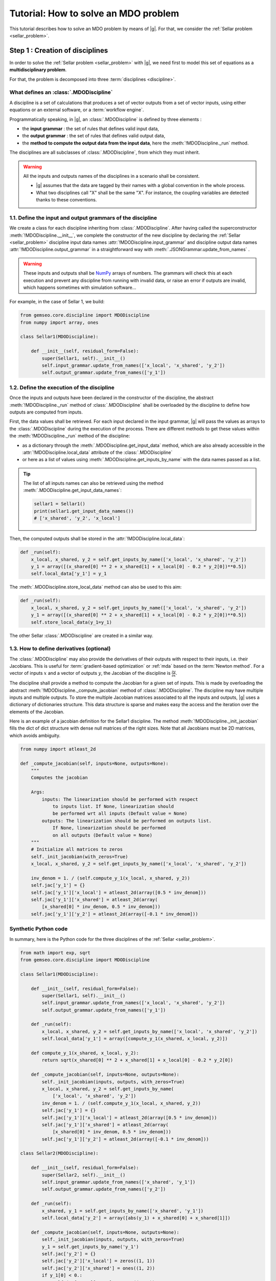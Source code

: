 ..
   Copyright 2021 IRT Saint Exupéry, https://www.irt-saintexupery.com

   This work is licensed under the Creative Commons Attribution-ShareAlike 4.0
   International License. To view a copy of this license, visit
   http://creativecommons.org/licenses/by-sa/4.0/ or send a letter to Creative
   Commons, PO Box 1866, Mountain View, CA 94042, USA.

..
   Contributors:
          :author:  Francois Gallard, Charlie Vanaret

.. _sellar_mdo:

Tutorial: How to solve an MDO problem
=====================================

This tutorial describes how to solve an MDO problem by means of |g|.
For that, we consider the :ref:`Sellar problem <sellar_problem>`.

Step 1 : Creation of disciplines
--------------------------------

In order to solve the :ref:`Sellar problem <sellar_problem>` with |g|,
we need first to model this set of equations as a **multidisciplinary problem**.

For that, the problem is decomposed into three :term:`disciplines <discipline>`.

What defines an :class:`.MDODiscipline`
~~~~~~~~~~~~~~~~~~~~~~~~~~~~~~~~~~~~~~~

A discipline is a set of calculations that produces a set of
vector outputs from a set of vector inputs, using either equations or an external software,
or a :term:`workflow engine`.

Programmatically speaking, in |g|, an :class:`.MDODiscipline` is defined by three elements :

- the **input grammar** : the set of rules that defines valid input data,
- the **output grammar** : the set of rules that defines valid output data,
- the **method to compute the output data from the input data**,
  here the :meth:`!MDODiscipline._run` method.

The disciplines are all subclasses of :class:`.MDODiscipline`, from which they must inherit.

.. seealso::

   The :term:`grammar` is a very powerful and key concept.
   There are multiple ways of creating grammars in |g|.
   The preferred one for integrating simulation processes is the use of a :term:`JSON schema`,
   but is not detailed here for the sake of simplicity.
   For more explanations about grammars, see :ref:`software_connection`.

.. warning::

   All the inputs and outputs names of the disciplines in a scenario shall be consistent.

   - |g| assumes that the data are tagged by their names
     with a global convention in the whole process.
   - What two disciplines call "X" shall be the same "X".
     For instance, the coupling variables are detected thanks to these conventions.

1.1. Define the input and output grammars of the discipline
~~~~~~~~~~~~~~~~~~~~~~~~~~~~~~~~~~~~~~~~~~~~~~~~~~~~~~~~~~~

We create a class for each discipline inheriting from :class:`.MDODiscipline`.
After having called the superconstructor :meth:`!MDODiscipline.__init__`,
we complete the constructor of the new discipline
by declaring the :ref:`Sellar <sellar_problem>` discipline input data names :attr:`!MDODiscipline.input_grammar`
and discipline output data names :attr:`!MDODiscipline.output_grammar`
in a straightforward way with :meth:`.JSONGrammar.update_from_names` .

.. warning::

   These inputs and outputs shall be `NumPy <http://www.numpy.org/>`_ arrays of numbers.
   The grammars will check this at each execution
   and prevent any discipline from running with invalid data,
   or raise an error if outputs are invalid,
   which happens sometimes with simulation software...

For example, in the case of Sellar 1, we build:

.. code::

    from gemseo.core.discipline import MDODiscipline
    from numpy import array, ones

    class Sellar1(MDODiscipline):

        def __init__(self, residual_form=False):
            super(Sellar1, self).__init__()
            self.input_grammar.update_from_names(['x_local', 'x_shared', 'y_2'])
            self.output_grammar.update_from_names(['y_1'])

.. seealso::

    An alternative way to declare the inputs and outputs
    is the usage of :term:`JSON schema`, see :ref:`software_connection`.
    This gives more control on the type of data
    that are considered valid inputs and outputs.
    In our case, it would look like this for the input declaration:

    .. code::

        {
            "name": "Sellar1_input",
            "required": ["x_local","x_shared","y_1","y_2"],
            "properties": {
                "x_local": {
                    "items": {
                        "type": "number",
                        "id": "0"
                    },
                    "type": "array",
                    "id": "x_local"
                },
                "x_shared": {
                    "items": {
                        "type": "number",
                        "id": "0"
                    },
                    "type": "array",
                    "id": "x_shared"
                },
                "y_1": {
                    "items": {
                        "type": "number",
                        "id": "0"
                    },
                    "type": "array",
                    "id": "y_1"
                },
                "y_2": {
                    "items": {
                        "type": "number",
                        "id": "0"
                    },
                    "type": "array",
                    "id": "y_2"
                }
            },
            "$schema": "http://json-schema.org/draft-04/schema",
            "type": "object",
            "id": "#Sellar1_input"
        }


1.2. Define the execution of the discipline
~~~~~~~~~~~~~~~~~~~~~~~~~~~~~~~~~~~~~~~~~~~

Once the inputs and outputs have been declared in the constructor of the discipline,
the abstract :meth:`!MDODiscipline._run` method of :class:`.MDODiscipline`
shall be overloaded by the discipline to define how outputs are computed from inputs.

.. seealso::

   The method is protected (starts with "_")
   because it shall not be called from outside the discipline.
   External calls that trigger the discipline execution
   use the :meth:`.MDODiscipline.execute` public method from the base class,
   which provides additional services before and after calling :meth:`!MDODiscipline._run`.
   These services,
   such as data checks by the grammars,
   are provided by |g|
   and the integrator of the discipline does not need to implement them.

First,
the data values shall be retrieved. For each input declared in the input grammar,
|g| will pass the values as arrays to the :class:`.MDODiscipline`
during the execution of the process.
There are different methods to get these values
within the :meth:`!MDODiscipline._run` method of the discipline:

- as a dictionary through the :meth:`.MDODiscipline.get_input_data` method,
  which are also already accessible in the :attr:`!MDODiscipline.local_data` attribute
  of the :class:`.MDODiscipline`
- or here as a list of values using :meth:`.MDODiscipline.get_inputs_by_name`
  with the data names passed as a list.

.. tip::

   The list of all inputs names can also be retrieved
   using the method :meth:`.MDODiscipline.get_input_data_names`:

   .. code::

      sellar1 = Sellar1()
      print(sellar1.get_input_data_names())
      # ['x_shared', 'y_2', 'x_local']

Then, the computed outputs shall be stored in the :attr:`!MDODiscipline.local_data`:

.. code::

    def _run(self):
        x_local, x_shared, y_2 = self.get_inputs_by_name(['x_local', 'x_shared', 'y_2'])
        y_1 = array([(x_shared[0] ** 2 + x_shared[1] + x_local[0] - 0.2 * y_2[0])**0.5])
        self.local_data['y_1'] = y_1

The :meth:`.MDODiscipline.store_local_data` method can also be used to this aim:

.. code::

    def _run(self):
        x_local, x_shared, y_2 = self.get_inputs_by_name(['x_local', 'x_shared', 'y_2'])
        y_1 = array([(x_shared[0] ** 2 + x_shared[1] + x_local[0] - 0.2 * y_2[0])**0.5])
        self.store_local_data(y_1=y_1)

The other Sellar :class:`.MDODiscipline` are created in a similar way.


1.3. How to define derivatives (optional)
~~~~~~~~~~~~~~~~~~~~~~~~~~~~~~~~~~~~~~~~~

The :class:`.MDODiscipline` may also provide the derivatives of their outputs
with respect to their inputs, i.e. their Jacobians.
This is useful for :term:`gradient-based optimization`
or :ref:`mda` based on the :term:`Newton method`.
For a vector of inputs :math:`x` and a vector of outputs :math:`y`,
the Jacobian of the discipline is :math:`\frac{\partial y}{\partial x}`.

The discipline shall provide a method to compute the Jacobian for a given set of inputs.
This is made by overloading the abstract :meth:`!MDODiscipline._compute_jacobian` method
of :class:`.MDODiscipline`.
The discipline may have multiple inputs and multiple outputs.
To store the multiple Jacobian matrices associated to all the inputs and outputs,
|g| uses a dictionary of dictionaries structure.
This data structure is sparse and makes easy the access and the iteration
over the elements of the Jacobian.

Here is an example of a jacobian definition for the Sellar1 discipline.
The method :meth:`!MDODiscipline._init_jacobian` fills the dict of dict structure
with dense null matrices of the right sizes.
Note that all Jacobians must be 2D matrices,
which avoids ambiguity.

.. code::

    from numpy import atleast_2d

    def _compute_jacobian(self, inputs=None, outputs=None):
        """
        Computes the jacobian

        Args:
            inputs: The linearization should be performed with respect
                to inputs list. If None, linearization should
                be performed wrt all inputs (Default value = None)
            outputs: The linearization should be performed on outputs list.
                If None, linearization should be performed
                on all outputs (Default value = None)
        """
        # Initialize all matrices to zeros
        self._init_jacobian(with_zeros=True)
        x_local, x_shared, y_2 = self.get_inputs_by_name(['x_local', 'x_shared', 'y_2'])

        inv_denom = 1. / (self.compute_y_1(x_local, x_shared, y_2))
        self.jac['y_1'] = {}
        self.jac['y_1']['x_local'] = atleast_2d(array([0.5 * inv_denom]))
        self.jac['y_1']['x_shared'] = atleast_2d(array(
            [x_shared[0] * inv_denom, 0.5 * inv_denom]))
        self.jac['y_1']['y_2'] = atleast_2d(array([-0.1 * inv_denom]))

Synthetic Python code
~~~~~~~~~~~~~~~~~~~~~

In summary,
here is the Python code for the three disciplines of the :ref:`Sellar <sellar_problem>`.

.. code::

    from math import exp, sqrt
    from gemseo.core.discipline import MDODiscipline

    class Sellar1(MDODiscipline):

        def __init__(self, residual_form=False):
            super(Sellar1, self).__init__()
            self.input_grammar.update_from_names(['x_local', 'x_shared', 'y_2'])
            self.output_grammar.update_from_names(['y_1'])

        def _run(self):
            x_local, x_shared, y_2 = self.get_inputs_by_name(['x_local', 'x_shared', 'y_2'])
            self.local_data['y_1'] = array([compute_y_1(x_shared, x_local, y_2)])

        def compute_y_1(x_shared, x_local, y_2):
            return sqrt(x_shared[0] ** 2 + x_shared[1] + x_local[0] - 0.2 * y_2[0])

        def _compute_jacobian(self, inputs=None, outputs=None):
            self._init_jacobian(inputs, outputs, with_zeros=True)
            x_local, x_shared, y_2 = self.get_inputs_by_name(
                ['x_local', 'x_shared', 'y_2'])
            inv_denom = 1. / (self.compute_y_1(x_local, x_shared, y_2))
            self.jac['y_1'] = {}
            self.jac['y_1']['x_local'] = atleast_2d(array([0.5 * inv_denom]))
            self.jac['y_1']['x_shared'] = atleast_2d(array(
                [x_shared[0] * inv_denom, 0.5 * inv_denom]))
            self.jac['y_1']['y_2'] = atleast_2d(array([-0.1 * inv_denom]))

    class Sellar2(MDODiscipline):

        def __init__(self, residual_form=False):
            super(Sellar2, self).__init__()
            self.input_grammar.update_from_names(['x_shared', 'y_1'])
            self.output_grammar.update_from_names(['y_2'])

        def _run(self):
            x_shared, y_1 = self.get_inputs_by_name(['x_shared', 'y_1'])
            self.local_data['y_2'] = array([abs(y_1) + x_shared[0] + x_shared[1]])

        def _compute_jacobian(self, inputs=None, outputs=None):
            self._init_jacobian(inputs, outputs, with_zeros=True)
            y_1 = self.get_inputs_by_name('y_1')
            self.jac['y_2'] = {}
            self.jac['y_2']['x_local'] = zeros((1, 1))
            self.jac['y_2']['x_shared'] = ones((1, 2))
            if y_1[0] < 0.:
                self.jac['y_1']['y_1'] = -ones((1, 1))
            elif y_1[0] == 0.:
                self.jac['y_2']['y_1'] = zeros((1, 1))
            else:
                self.jac['y_2']['y_1'] = ones((1, 1))

    class SellarSystem(MDODiscipline):

        def __init__(self):
            super(SellarSystem, self).__init__()
            self.input_grammar.update_from_names(['x_local', 'x_shared', 'y_1', 'y_2'])
            self.output_grammar.update_from_names(['obj', 'c_1', 'c_2'])

        def _run(self):
            x_local, x_shared, y_1, y_2 = self.get_inputs_by_name(['x_local', 'x_shared', 'y_1', 'y_2'])
            self.local_data['obj'] = array([x_local[0] ** 2 + x_shared[1] + y_1[0] ** 2 + exp(-y_2[0])])
            self.local_data['c_1'] = array([3.16 - y_1[0]**2])
            self.local_data['c_2'] = array([y_2[0] - 24.])

        def _compute_jacobian(self, inputs=None, outputs=None):
            self._init_jacobian(inputs, outputs, with_zeros=True)
            x_local, _, y_1, y_2 = self.get_inputs_by_name(
                ['x_local', 'x_shared', 'y_1', 'y_2'])
            self.jac['c_1']['y_1'] = atleast_2d(array([-2. * y_1]))
            self.jac['c_2']['y_2'] = ones((1, 1))
            self.jac['obj']['x_local'] = atleast_2d(array([2. * x_local[0]]))
            self.jac['obj']['x_shared'] = atleast_2d(array([0., 1.]))
            self.jac['obj']['y_1'] = atleast_2d(array([2. * y_1[0]]))
            self.jac['obj']['y_2'] = atleast_2d(array([-exp(-y_2[0])]))

Shortcut
~~~~~~~~

The classes :class:`.Sellar1`, :class:`.Sellar2` and :class:`.SellarSystem` are available
in the directory **gemseo/problems/sellar**.
Consequently, you just need to import them and use it!

.. code::

   from gemseo.problems.mdo.sellar.sellar_1 import Sellar1
   from gemseo.problems.mdo.sellar.sellar_2 import Sellar2
   from gemseo.problems.mdo.sellar.sellar_system import SellarSystem

   disciplines = [Sellar1(), Sellar2(), SellarSystem()]

A more simple alternative consists in
using the :func:`.create_discipline` API function:

.. code::

   from gemseo import create_discipline

   disciplines = create_discipline(['Sellar1', 'Sellar2', 'SellarSystem'])

Going further
~~~~~~~~~~~~~

For more information about the connection of software with |g|,
in particular the concepts and what goes on under the hood,
please see :ref:`software_connection`.


Step 2: Creation and execution of the MDO scenario
--------------------------------------------------

From the :class:`.MDODiscipline`, we build the :term:`scenario`.
The scenario is responsible for the creation and execution of the whole :term:`process`.
It will:

1. build an :term:`optimization problem` using a :term:`MDO formulation`,
2. connect it to a selected :term:`optimization algorithm`,
3. solve the optimization problems
4. post-process the results.

For that,
we use the class :class:`.MDOScenario`
which is defined by different :class:`.MDODiscipline` and a common :class:`.DesignSpace`.

2.1. Create the :class:`.MDODiscipline`
~~~~~~~~~~~~~~~~~~~~~~~~~~~~~~~~~~~~~~~

To instantiate the :class:`.MDOScenario`,
we need first the :class:`.MDODiscipline` instances.

.. code::

    from gemseo import create_discipline

    disciplines = create_discipline(['Sellar1', 'Sellar2', 'SellarSystem'])

.. _sellar_mdo_design_space:

2.2. Create the :class:`.DesignSpace`
~~~~~~~~~~~~~~~~~~~~~~~~~~~~~~~~~~~~~

Then, by means of the API function :meth:`gemseo.create_design_space`,
we build the :class:`.DesignSpace`,
which defines the design variables,
with their bounds and values:

.. code::

    from numpy import ones, array
    from gemseo import create_design_space

    design_space = create_design_space()
    design_space.add_variable('x_local', 1, lower_bound=0., upper_bound=10., value=ones(1))
    design_space.add_variable('x_shared', 2, lower_bound=(-10, 0.), upper_bound=(10., 10.), value=array([4., 3.]))
    design_space.add_variable('y_1', 1, lower_bound=-100., upper_bound=100., value=ones(1))
    design_space.add_variable('y_2', 1, lower_bound=-100., upper_bound=100., value=ones(1))


.. warning::

   Here, we also add the coupling variables in the :class:`.DesignSpace`,
   even if we are going to use a :ref:`MDF formulation <mdf_formulation>`,
   which computes the coupling using an :ref:`mda`:

   - The formulation will by itself remove the coupling variables
     from the optimization unknowns,
     but will use the values as default values
     for the inputs of the :class:`.MDODiscipline`.
   - This will also be convenient
     when we will switch to the :ref:`IDF <idf_formulation>`,
     which uses the coupling variables as optimization unknowns.

   Alternatively, one can perform :ref:`MDF <mdf_formulation>`
   without coupling variables in the :class:`.DesignSpace`,
   but set the default values of the inputs
   using the :attr:`.MDODiscipline.default_inputs` attribute to the three disciplines:

   .. code::

      discipline[0].default_inputs = {'y_2': ones(1)}
      discipline[1].default_inputs = {'y_1': ones(1)}
      discipline[2].default_inputs = {'y_1': ones(1), 'y_2': ones(1)}

.. _sellar_mdo_create_scenario:

2.3. Create the :class:`.MDOScenario`
~~~~~~~~~~~~~~~~~~~~~~~~~~~~~~~~~~~~~

Then, by means of the API function :meth:`gemseo.create_scenario`,
we create the process which is an :class:`.MDOScenario`.
The scenario delegates the creation of an :class:`.OptimizationProblem`
to the  :class:`.BaseMDOFormulation`.
We choose the :term:`MDF` formulation,
which solves a coupling problem (:ref:`mda`)
at each iteration to compute the coupling variables,
here the :math:`y_1` and :math:`y_2` variables,
from both :math:`x_{local}` and :math:`x_{shared}` variables.
To be executable,
the scenario needs at least an objective function.
The constraints being optional.
The name of the objective function shall be one of the outputs of the disciplines.
Here,
the SellarSystem discipline outputs "obj", "c_1", and "c_2",
which are declared as, respectively, the objective function and inequality constraints.

.. code::

    from gemseo import create_scenario

    scenario = create_scenario(disciplines, 'MDF', 'obj', design_space)

Users may add constraints to the :term:`optimization problem`.

.. code::

    scenario.add_constraint('c_1', 'ineq')
    scenario.add_constraint('c_2', 'ineq')

The execution of the process is triggered
through the resolution of the optimization problem by an optimizer.
The name of the optimizer and its options are given to the scenario
as input data in a Python dictionary.
Here the :term:`SLSQP` algorithm is a :term:`gradient-based optimization` algorithm.
The disciplines that we integrated provide no analytical derivatives,
so we need first to tell the scenario to use finite differences
to compute the derivatives using :meth:`.Scenario.set_differentiation_method`.

.. code::

    scenario.set_differentiation_method('finite_differences', 1e-6)

.. _sellar_mdo_execute_scenario:

2.4. Solve the :class:`.OptimizationProblem`
~~~~~~~~~~~~~~~~~~~~~~~~~~~~~~~~~~~~~~~~~~~~

Then, we can run the scenario by calling the :meth:`.MDODiscipline.execute` method of the scenario.

.. code::

    scenario.execute(input_data={'max_iter': 10, 'algo': 'SLSQP'})


The logging message provides substantial information about the process setup, execution and results.

.. code::

    INFO - 17:36:02: *** Start MDO Scenario execution ***
    INFO - 17:36:02: MDOScenario
    INFO - 17:36:02:    Disciplines: Sellar1 Sellar2 SellarSystem
    INFO - 17:36:02:    MDOFormulation: MDF
    INFO - 17:36:02:    Algorithm: SLSQP
    INFO - 17:36:02: Optimization problem:
    INFO - 17:36:02:    Minimize: obj(x, z)
    INFO - 17:36:02:    With respect to: x, z
    INFO - 17:36:02:    Subject to constraints:
    INFO - 17:36:02:       c_1(x, z) <= 0.0
    INFO - 17:36:02:       c_2(x, z) <= 0.0
    INFO - 17:36:02: Design Space:
    INFO - 17:36:02: +------+-------------+-------+-------------+-------+
    INFO - 17:36:02: | name | lower_bound | value | upper_bound | type  |
    INFO - 17:36:02: +------+-------------+-------+-------------+-------+
    INFO - 17:36:02: | x    |      0      |   1   |      10     | float |
    INFO - 17:36:02: | z    |     -10     |   4   |      10     | float |
    INFO - 17:36:02: | z    |      0      |   3   |      10     | float |
    INFO - 17:36:02: +------+-------------+-------+-------------+-------+
    INFO - 17:36:02: Optimization:   0%|          | 0/15 [00:00<?, ?it]
    INFO - 17:36:02: Optimization:  13%|█▎        | 2/15 [00:00<00:00, 85.65 it/sec, obj=21.8]
    INFO - 17:36:02: Optimization:  20%|██        | 3/15 [00:00<00:00, 45.09 it/sec, obj=5.39]
    INFO - 17:36:02: Optimization:  27%|██▋       | 4/15 [00:00<00:00, 31.95 it/sec, obj=3.41]
    Optimization:  33%|███▎      | 5/15 [00:00<00:00, 24.53 it/sec, obj=3.19]
    Optimization:  40%|████      | 6/15 [00:00<00:00, 20.03 it/sec, obj=3.18]
    Optimization:  47%|████▋     | 7/15 [00:00<00:00, 16.73 it/sec, obj=3.18]
    Optimization:  53%|█████▎    | 8/15 [00:01<00:00, 14.50 it/sec, obj=3.18]
    Optimization:  60%|██████    | 9/15 [00:01<00:00, 14.31 it/sec, obj=3.18]
    Optimization result:
    Objective value = 3.1833939495785373
    The result is feasible.
    Status: None
    Optimizer message: Successive iterates of the objective function are closer than ftol_rel or ftol_abs. GEMSEO Stopped the driver
    Number of calls to the objective function by the optimizer: 10
    Constraints values w.r.t. 0:
       c_1 = 2.089618700296114e-09
       c_2 = -20.244722234251068
    Design Space:
    +------+-------------+-------------------+-------------+-------+
    | name | lower_bound |       value       | upper_bound | type  |
    +------+-------------+-------------------+-------------+-------+
    | x    |      0      |         0         |      10     | float |
    | z    |     -10     | 1.977638882873565 |      10     | float |
    | z    |      0      |         0         |      10     | float |
    +------+-------------+-------------------+-------------+-------+
    *** MDO Scenario run terminated in 0:00:01.056022 ***


Step 3: Post-processing of the results
--------------------------------------

Finally, we generate plots of the optimization history: the design variables,
the objective function and the constraints values.
For a complete description of available post-processing,
see :ref:`post_processing`.

.. code::

    scenario.post_process("OptHistoryView", save=True)


This generates PDF plots:

.. figure:: sellar_cstr.png
   :scale: 25 %

   The constraints values history

.. figure:: sellar_obj.png
   :scale: 25 %

   The objective function values history


.. figure:: sellar_x.png
   :scale: 30 %

   The design variables values history


Synthetic Python code
---------------------

.. code::

   from numpy import array, ones
   from gemseo import create_discipline, create_design_space, create_scenario

   # Step 1: create the disciplines
   disciplines = create_discipline(['Sellar1', 'Sellar2', 'SellarSystem'])
   # Step 2: create the design space
   design_space = create_design_space()
   design_space.add_variable('x_local', 1, lower_bound=0., upper_bound=10., value=ones(1))
   design_space.add_variable('x_shared', 2, lower_bound=(-10, 0.), upper_bound=(10., 10.), value=array([4., 3.]))
   design_space.add_variable('y_1', 1, lower_bound=-100., upper_bound=100., value=ones(1))
   design_space.add_variable('y_2', 1, lower_bound=-100., upper_bound=100., value=ones(1))
   # Step 3: create and solve the MDO scenario
   scenario = create_scenario(disciplines, 'MDF', objective_name='obj', design_space=design_space)
   scenario.set_differentiation_method('finite_differences', 1e-6)
   scenario.default_inputs = {'max_iter': 15, 'algo': 'SLSQP'})
   scenario.execute()
   # Step 4: analyze the results
   scenario.post_process("OptHistoryView", save=True)


Easily switching between MDO formulations
-----------------------------------------

One of the main interests of |g| is the ability
to switch between :ref:`MDO formulations <mdo_formulations>` very easily.
Basically you just need to change the name of the formulation in the script.

.. tip::

   Available formulations can be obtained through the API function
   :meth:`gemseo.get_available_formulations()`. The following Python lines

   .. code::

      from gemseo import get_available_formulations

      print(get_available_formulations())

   give:

   .. code::

      ['IDF', 'BiLevel', 'MDF', 'DisciplinaryOpt']

Here, we are going to try the :ref:`IDF formulation <idf_formulation>`,
which is another classical :ref:`MDO formulation <mdo_formulations>`
along with :term:`MDF`:

.. code::

    scenario = MDOScenario(disciplines, 'IDF', objective_name='obj', design_space=design_space)

In IDF,
all disciplines are executed independently,
and the coupling variables are unknown from the optimizer.
In fact,
the optimizer will solve the coupling problem
simultaneously with the optimization problem
by adding so-called consistency constraints (see :ref:`MDO_formulations`).
The :class:`.IDF` class will create the consistency equality constraints for you.

The logging message shows that the generated optimization problem is different,
while the disciplines remain the same.
One can note the consistency equality constraints,
used to solve the coupling problem.
The design space now contains the coupling variables.

.. code::

   *** Start MDO Scenario execution ***
   MDOScenario:
   Disciplines: Sellar1 Sellar2 SellarSystem
   MDOFormulation: IDF
   Algorithm: SLSQP

   Optimization problem:
         Minimize: obj(x_loca, x_shared, y_1, y_2)
   With respect to:
       x_local, x_shared, y_1, y_2
   Subject to constraints:
   y_1(x_local, x_shared, y_2) = y_1(x_local, x_shared, y_2) - y_1 = 0
   y_2(x_shared, y_1) = y_2(x_shared, y_1) - y_2 = 0
   c_1(x_local, x_shared, y_1, y_2) <= 0
   c_2(x_local, x_shared, y_1, y_2) <= 0
   Design Space:
   +-------------+-------------+-------+-------------+-------+
   | name        | lower_bound | value | upper_bound | type  |
   +-------------+-------------+-------+-------------+-------+
   | x_local     |      0      |   1   |      10     | float |
   | x_shared    |     -10     |   4   |      10     | float |
   | x_shared    |      0      |   3   |      10     | float |
   | y_1         |     -100    |   1   |     100     | float |
   | y_2         |     -100    |   1   |     100     | float |
   +-------------+-------------+-------+-------------+-------+

The results are similar,
and the execution duration is 4 times shorter than in the previous case.
Indeed,
the :ref:`IDF formulation <idf_formulation>` does not need
to solve an :ref:`mda` at each step,
and is often more efficient in low dimension.

.. code::

    Optimization:   0%|          | 0/15 [00:00<?, ?it]
    Optimization: 100%|██████████| 15/15 [00:00<00:00, 181.09 it/sec, obj=3.18]
    Optimization result:
    Objective value = 3.1833939516378016
    The result is feasible.
    Status: None
    Optimizer message: Maximum number of iterations reached. GEMSEO Stopped the driver
    Number of calls to the objective function by the optimizer: 17
    Constraints values w.r.t. 0:
       c_1 = 2.849720459607852e-12
       c_2 = -20.244722233075365
       y_0 = [1.62536651e-15]
       y_1 = [1.44773082e-15]
    Design Space:
    +------+-------------+-------------------+-------------+-------+
    | name | lower_bound |       value       | upper_bound | type  |
    +------+-------------+-------------------+-------------+-------+
    | x    |      0      |         0         |      10     | float |
    | z    |     -10     | 1.977638883462609 |      10     | float |
    | z    |      0      |         0         |      10     | float |
    | y_0  |     -100    | 1.777638883462316 |     100     | float |
    | y_1  |     -100    | 3.755277766924635 |     100     | float |
    +------+-------------+-------------------+-------------+-------+
    *** MDO Scenario run terminated in 0:00:00.092437 ***
